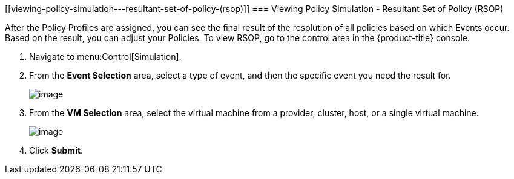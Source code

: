[[viewing-policy-simulation---resultant-set-of-policy-(rsop)]]
=== Viewing Policy Simulation - Resultant Set of Policy (RSOP)

After the Policy Profiles are assigned, you can see the final result of the resolution of all policies based on which Events occur. Based on the result, you can adjust your Policies. To view RSOP, go to the control area in the {product-title} console.

. Navigate to menu:Control[Simulation].

. From the *Event Selection* area, select a type of event, and then the specific event you need the result for.
+
image:../images/1963.png[image]

. From the *VM Selection* area, select the virtual machine from a provider, cluster, host, or a single virtual machine.
+
image:../images/1962.png[image]

. Click *Submit*.


